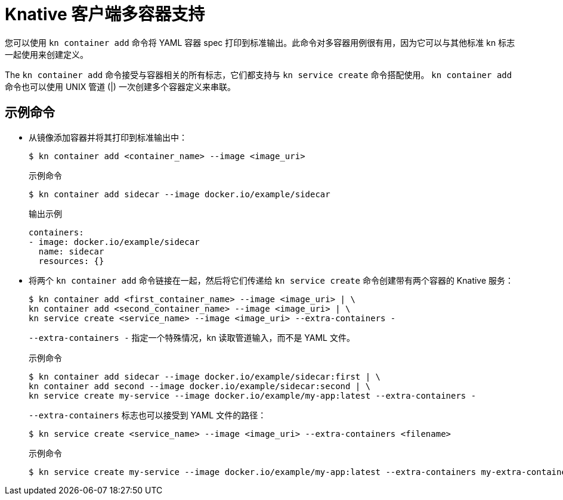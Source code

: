 // Module included in the following assemblies:
//
// * serverless/reference/kn-serving-ref.adoc

:_content-type: REFERENCE
[id="serverless-kn-container_{context}"]
= Knative 客户端多容器支持

您可以使用 `kn container add` 命令将 YAML 容器 spec 打印到标准输出。此命令对多容器用例很有用，因为它可以与其他标准 kn 标志一起使用来创建定义。

The `kn container add` 命令接受与容器相关的所有标志，它们都支持与 `kn service create`  命令搭配使用。 `kn container add` 命令也可以使用 UNIX 管道 (|) 一次创建多个容器定义来串联。

[discrete]
[id="serverless-kn-container-examples_{context}"]
== 示例命令

* 从镜像添加容器并将其打印到标准输出中：
+
[source,terminal]
----
$ kn container add <container_name> --image <image_uri>
----
+
.示例命令
[source,terminal]
----
$ kn container add sidecar --image docker.io/example/sidecar
----
+
.输出示例
[source,terminal]
----
containers:
- image: docker.io/example/sidecar
  name: sidecar
  resources: {}
----

* 将两个 `kn container add`  命令链接在一起，然后将它们传递给 `kn service create` 命令创建带有两个容器的 Knative 服务：
+
[source,terminal]
----
$ kn container add <first_container_name> --image <image_uri> | \
kn container add <second_container_name> --image <image_uri> | \
kn service create <service_name> --image <image_uri> --extra-containers -
----
+
`--extra-containers -` 指定一个特殊情况，kn 读取管道输入，而不是 YAML 文件。
+
.示例命令
[source,terminal]
----
$ kn container add sidecar --image docker.io/example/sidecar:first | \
kn container add second --image docker.io/example/sidecar:second | \
kn service create my-service --image docker.io/example/my-app:latest --extra-containers -
----
+
`--extra-containers` 标志也可以接受到 YAML 文件的路径：
+
[source,terminal]
----
$ kn service create <service_name> --image <image_uri> --extra-containers <filename>
----
+
.示例命令
[source,terminal]
----
$ kn service create my-service --image docker.io/example/my-app:latest --extra-containers my-extra-containers.yaml
----
